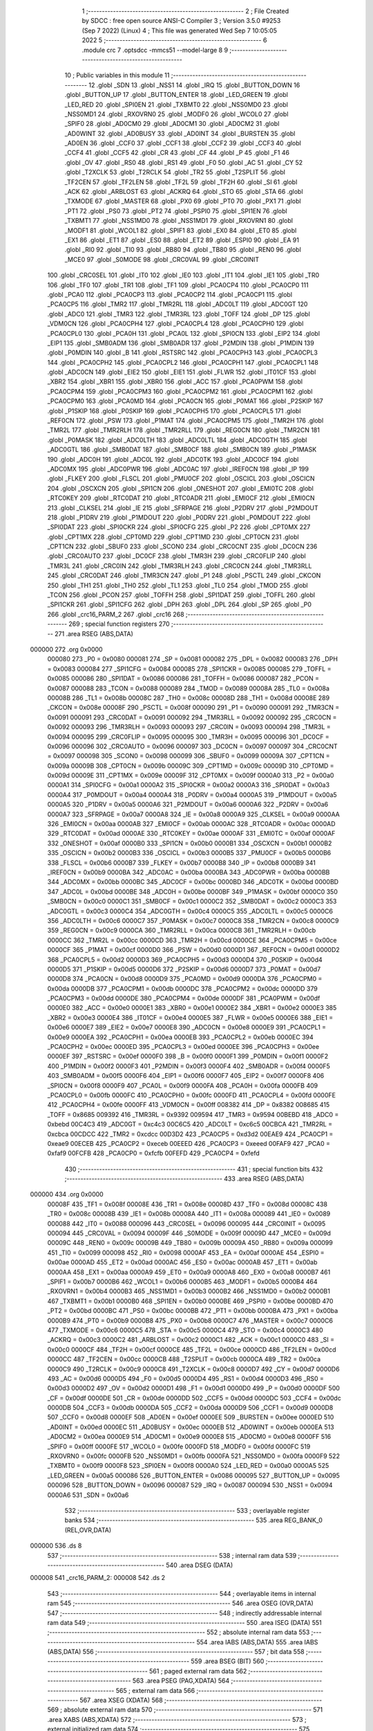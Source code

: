                                       1 ;--------------------------------------------------------
                                      2 ; File Created by SDCC : free open source ANSI-C Compiler
                                      3 ; Version 3.5.0 #9253 (Sep  7 2022) (Linux)
                                      4 ; This file was generated Wed Sep  7 10:05:05 2022
                                      5 ;--------------------------------------------------------
                                      6 	.module crc
                                      7 	.optsdcc -mmcs51 --model-large
                                      8 	
                                      9 ;--------------------------------------------------------
                                     10 ; Public variables in this module
                                     11 ;--------------------------------------------------------
                                     12 	.globl _SDN
                                     13 	.globl _NSS1
                                     14 	.globl _IRQ
                                     15 	.globl _BUTTON_DOWN
                                     16 	.globl _BUTTON_UP
                                     17 	.globl _BUTTON_ENTER
                                     18 	.globl _LED_GREEN
                                     19 	.globl _LED_RED
                                     20 	.globl _SPI0EN
                                     21 	.globl _TXBMT0
                                     22 	.globl _NSS0MD0
                                     23 	.globl _NSS0MD1
                                     24 	.globl _RXOVRN0
                                     25 	.globl _MODF0
                                     26 	.globl _WCOL0
                                     27 	.globl _SPIF0
                                     28 	.globl _AD0CM0
                                     29 	.globl _AD0CM1
                                     30 	.globl _AD0CM2
                                     31 	.globl _AD0WINT
                                     32 	.globl _AD0BUSY
                                     33 	.globl _AD0INT
                                     34 	.globl _BURSTEN
                                     35 	.globl _AD0EN
                                     36 	.globl _CCF0
                                     37 	.globl _CCF1
                                     38 	.globl _CCF2
                                     39 	.globl _CCF3
                                     40 	.globl _CCF4
                                     41 	.globl _CCF5
                                     42 	.globl _CR
                                     43 	.globl _CF
                                     44 	.globl _P
                                     45 	.globl _F1
                                     46 	.globl _OV
                                     47 	.globl _RS0
                                     48 	.globl _RS1
                                     49 	.globl _F0
                                     50 	.globl _AC
                                     51 	.globl _CY
                                     52 	.globl _T2XCLK
                                     53 	.globl _T2RCLK
                                     54 	.globl _TR2
                                     55 	.globl _T2SPLIT
                                     56 	.globl _TF2CEN
                                     57 	.globl _TF2LEN
                                     58 	.globl _TF2L
                                     59 	.globl _TF2H
                                     60 	.globl _SI
                                     61 	.globl _ACK
                                     62 	.globl _ARBLOST
                                     63 	.globl _ACKRQ
                                     64 	.globl _STO
                                     65 	.globl _STA
                                     66 	.globl _TXMODE
                                     67 	.globl _MASTER
                                     68 	.globl _PX0
                                     69 	.globl _PT0
                                     70 	.globl _PX1
                                     71 	.globl _PT1
                                     72 	.globl _PS0
                                     73 	.globl _PT2
                                     74 	.globl _PSPI0
                                     75 	.globl _SPI1EN
                                     76 	.globl _TXBMT1
                                     77 	.globl _NSS1MD0
                                     78 	.globl _NSS1MD1
                                     79 	.globl _RXOVRN1
                                     80 	.globl _MODF1
                                     81 	.globl _WCOL1
                                     82 	.globl _SPIF1
                                     83 	.globl _EX0
                                     84 	.globl _ET0
                                     85 	.globl _EX1
                                     86 	.globl _ET1
                                     87 	.globl _ES0
                                     88 	.globl _ET2
                                     89 	.globl _ESPI0
                                     90 	.globl _EA
                                     91 	.globl _RI0
                                     92 	.globl _TI0
                                     93 	.globl _RB80
                                     94 	.globl _TB80
                                     95 	.globl _REN0
                                     96 	.globl _MCE0
                                     97 	.globl _S0MODE
                                     98 	.globl _CRC0VAL
                                     99 	.globl _CRC0INIT
                                    100 	.globl _CRC0SEL
                                    101 	.globl _IT0
                                    102 	.globl _IE0
                                    103 	.globl _IT1
                                    104 	.globl _IE1
                                    105 	.globl _TR0
                                    106 	.globl _TF0
                                    107 	.globl _TR1
                                    108 	.globl _TF1
                                    109 	.globl _PCA0CP4
                                    110 	.globl _PCA0CP0
                                    111 	.globl _PCA0
                                    112 	.globl _PCA0CP3
                                    113 	.globl _PCA0CP2
                                    114 	.globl _PCA0CP1
                                    115 	.globl _PCA0CP5
                                    116 	.globl _TMR2
                                    117 	.globl _TMR2RL
                                    118 	.globl _ADC0LT
                                    119 	.globl _ADC0GT
                                    120 	.globl _ADC0
                                    121 	.globl _TMR3
                                    122 	.globl _TMR3RL
                                    123 	.globl _TOFF
                                    124 	.globl _DP
                                    125 	.globl _VDM0CN
                                    126 	.globl _PCA0CPH4
                                    127 	.globl _PCA0CPL4
                                    128 	.globl _PCA0CPH0
                                    129 	.globl _PCA0CPL0
                                    130 	.globl _PCA0H
                                    131 	.globl _PCA0L
                                    132 	.globl _SPI0CN
                                    133 	.globl _EIP2
                                    134 	.globl _EIP1
                                    135 	.globl _SMB0ADM
                                    136 	.globl _SMB0ADR
                                    137 	.globl _P2MDIN
                                    138 	.globl _P1MDIN
                                    139 	.globl _P0MDIN
                                    140 	.globl _B
                                    141 	.globl _RSTSRC
                                    142 	.globl _PCA0CPH3
                                    143 	.globl _PCA0CPL3
                                    144 	.globl _PCA0CPH2
                                    145 	.globl _PCA0CPL2
                                    146 	.globl _PCA0CPH1
                                    147 	.globl _PCA0CPL1
                                    148 	.globl _ADC0CN
                                    149 	.globl _EIE2
                                    150 	.globl _EIE1
                                    151 	.globl _FLWR
                                    152 	.globl _IT01CF
                                    153 	.globl _XBR2
                                    154 	.globl _XBR1
                                    155 	.globl _XBR0
                                    156 	.globl _ACC
                                    157 	.globl _PCA0PWM
                                    158 	.globl _PCA0CPM4
                                    159 	.globl _PCA0CPM3
                                    160 	.globl _PCA0CPM2
                                    161 	.globl _PCA0CPM1
                                    162 	.globl _PCA0CPM0
                                    163 	.globl _PCA0MD
                                    164 	.globl _PCA0CN
                                    165 	.globl _P0MAT
                                    166 	.globl _P2SKIP
                                    167 	.globl _P1SKIP
                                    168 	.globl _P0SKIP
                                    169 	.globl _PCA0CPH5
                                    170 	.globl _PCA0CPL5
                                    171 	.globl _REF0CN
                                    172 	.globl _PSW
                                    173 	.globl _P1MAT
                                    174 	.globl _PCA0CPM5
                                    175 	.globl _TMR2H
                                    176 	.globl _TMR2L
                                    177 	.globl _TMR2RLH
                                    178 	.globl _TMR2RLL
                                    179 	.globl _REG0CN
                                    180 	.globl _TMR2CN
                                    181 	.globl _P0MASK
                                    182 	.globl _ADC0LTH
                                    183 	.globl _ADC0LTL
                                    184 	.globl _ADC0GTH
                                    185 	.globl _ADC0GTL
                                    186 	.globl _SMB0DAT
                                    187 	.globl _SMB0CF
                                    188 	.globl _SMB0CN
                                    189 	.globl _P1MASK
                                    190 	.globl _ADC0H
                                    191 	.globl _ADC0L
                                    192 	.globl _ADC0TK
                                    193 	.globl _ADC0CF
                                    194 	.globl _ADC0MX
                                    195 	.globl _ADC0PWR
                                    196 	.globl _ADC0AC
                                    197 	.globl _IREF0CN
                                    198 	.globl _IP
                                    199 	.globl _FLKEY
                                    200 	.globl _FLSCL
                                    201 	.globl _PMU0CF
                                    202 	.globl _OSCICL
                                    203 	.globl _OSCICN
                                    204 	.globl _OSCXCN
                                    205 	.globl _SPI1CN
                                    206 	.globl _ONESHOT
                                    207 	.globl _EMI0TC
                                    208 	.globl _RTC0KEY
                                    209 	.globl _RTC0DAT
                                    210 	.globl _RTC0ADR
                                    211 	.globl _EMI0CF
                                    212 	.globl _EMI0CN
                                    213 	.globl _CLKSEL
                                    214 	.globl _IE
                                    215 	.globl _SFRPAGE
                                    216 	.globl _P2DRV
                                    217 	.globl _P2MDOUT
                                    218 	.globl _P1DRV
                                    219 	.globl _P1MDOUT
                                    220 	.globl _P0DRV
                                    221 	.globl _P0MDOUT
                                    222 	.globl _SPI0DAT
                                    223 	.globl _SPI0CKR
                                    224 	.globl _SPI0CFG
                                    225 	.globl _P2
                                    226 	.globl _CPT0MX
                                    227 	.globl _CPT1MX
                                    228 	.globl _CPT0MD
                                    229 	.globl _CPT1MD
                                    230 	.globl _CPT0CN
                                    231 	.globl _CPT1CN
                                    232 	.globl _SBUF0
                                    233 	.globl _SCON0
                                    234 	.globl _CRC0CNT
                                    235 	.globl _DC0CN
                                    236 	.globl _CRC0AUTO
                                    237 	.globl _DC0CF
                                    238 	.globl _TMR3H
                                    239 	.globl _CRC0FLIP
                                    240 	.globl _TMR3L
                                    241 	.globl _CRC0IN
                                    242 	.globl _TMR3RLH
                                    243 	.globl _CRC0CN
                                    244 	.globl _TMR3RLL
                                    245 	.globl _CRC0DAT
                                    246 	.globl _TMR3CN
                                    247 	.globl _P1
                                    248 	.globl _PSCTL
                                    249 	.globl _CKCON
                                    250 	.globl _TH1
                                    251 	.globl _TH0
                                    252 	.globl _TL1
                                    253 	.globl _TL0
                                    254 	.globl _TMOD
                                    255 	.globl _TCON
                                    256 	.globl _PCON
                                    257 	.globl _TOFFH
                                    258 	.globl _SPI1DAT
                                    259 	.globl _TOFFL
                                    260 	.globl _SPI1CKR
                                    261 	.globl _SPI1CFG
                                    262 	.globl _DPH
                                    263 	.globl _DPL
                                    264 	.globl _SP
                                    265 	.globl _P0
                                    266 	.globl _crc16_PARM_2
                                    267 	.globl _crc16
                                    268 ;--------------------------------------------------------
                                    269 ; special function registers
                                    270 ;--------------------------------------------------------
                                    271 	.area RSEG    (ABS,DATA)
      000000                        272 	.org 0x0000
                           000080   273 _P0	=	0x0080
                           000081   274 _SP	=	0x0081
                           000082   275 _DPL	=	0x0082
                           000083   276 _DPH	=	0x0083
                           000084   277 _SPI1CFG	=	0x0084
                           000085   278 _SPI1CKR	=	0x0085
                           000085   279 _TOFFL	=	0x0085
                           000086   280 _SPI1DAT	=	0x0086
                           000086   281 _TOFFH	=	0x0086
                           000087   282 _PCON	=	0x0087
                           000088   283 _TCON	=	0x0088
                           000089   284 _TMOD	=	0x0089
                           00008A   285 _TL0	=	0x008a
                           00008B   286 _TL1	=	0x008b
                           00008C   287 _TH0	=	0x008c
                           00008D   288 _TH1	=	0x008d
                           00008E   289 _CKCON	=	0x008e
                           00008F   290 _PSCTL	=	0x008f
                           000090   291 _P1	=	0x0090
                           000091   292 _TMR3CN	=	0x0091
                           000091   293 _CRC0DAT	=	0x0091
                           000092   294 _TMR3RLL	=	0x0092
                           000092   295 _CRC0CN	=	0x0092
                           000093   296 _TMR3RLH	=	0x0093
                           000093   297 _CRC0IN	=	0x0093
                           000094   298 _TMR3L	=	0x0094
                           000095   299 _CRC0FLIP	=	0x0095
                           000095   300 _TMR3H	=	0x0095
                           000096   301 _DC0CF	=	0x0096
                           000096   302 _CRC0AUTO	=	0x0096
                           000097   303 _DC0CN	=	0x0097
                           000097   304 _CRC0CNT	=	0x0097
                           000098   305 _SCON0	=	0x0098
                           000099   306 _SBUF0	=	0x0099
                           00009A   307 _CPT1CN	=	0x009a
                           00009B   308 _CPT0CN	=	0x009b
                           00009C   309 _CPT1MD	=	0x009c
                           00009D   310 _CPT0MD	=	0x009d
                           00009E   311 _CPT1MX	=	0x009e
                           00009F   312 _CPT0MX	=	0x009f
                           0000A0   313 _P2	=	0x00a0
                           0000A1   314 _SPI0CFG	=	0x00a1
                           0000A2   315 _SPI0CKR	=	0x00a2
                           0000A3   316 _SPI0DAT	=	0x00a3
                           0000A4   317 _P0MDOUT	=	0x00a4
                           0000A4   318 _P0DRV	=	0x00a4
                           0000A5   319 _P1MDOUT	=	0x00a5
                           0000A5   320 _P1DRV	=	0x00a5
                           0000A6   321 _P2MDOUT	=	0x00a6
                           0000A6   322 _P2DRV	=	0x00a6
                           0000A7   323 _SFRPAGE	=	0x00a7
                           0000A8   324 _IE	=	0x00a8
                           0000A9   325 _CLKSEL	=	0x00a9
                           0000AA   326 _EMI0CN	=	0x00aa
                           0000AB   327 _EMI0CF	=	0x00ab
                           0000AC   328 _RTC0ADR	=	0x00ac
                           0000AD   329 _RTC0DAT	=	0x00ad
                           0000AE   330 _RTC0KEY	=	0x00ae
                           0000AF   331 _EMI0TC	=	0x00af
                           0000AF   332 _ONESHOT	=	0x00af
                           0000B0   333 _SPI1CN	=	0x00b0
                           0000B1   334 _OSCXCN	=	0x00b1
                           0000B2   335 _OSCICN	=	0x00b2
                           0000B3   336 _OSCICL	=	0x00b3
                           0000B5   337 _PMU0CF	=	0x00b5
                           0000B6   338 _FLSCL	=	0x00b6
                           0000B7   339 _FLKEY	=	0x00b7
                           0000B8   340 _IP	=	0x00b8
                           0000B9   341 _IREF0CN	=	0x00b9
                           0000BA   342 _ADC0AC	=	0x00ba
                           0000BA   343 _ADC0PWR	=	0x00ba
                           0000BB   344 _ADC0MX	=	0x00bb
                           0000BC   345 _ADC0CF	=	0x00bc
                           0000BD   346 _ADC0TK	=	0x00bd
                           0000BD   347 _ADC0L	=	0x00bd
                           0000BE   348 _ADC0H	=	0x00be
                           0000BF   349 _P1MASK	=	0x00bf
                           0000C0   350 _SMB0CN	=	0x00c0
                           0000C1   351 _SMB0CF	=	0x00c1
                           0000C2   352 _SMB0DAT	=	0x00c2
                           0000C3   353 _ADC0GTL	=	0x00c3
                           0000C4   354 _ADC0GTH	=	0x00c4
                           0000C5   355 _ADC0LTL	=	0x00c5
                           0000C6   356 _ADC0LTH	=	0x00c6
                           0000C7   357 _P0MASK	=	0x00c7
                           0000C8   358 _TMR2CN	=	0x00c8
                           0000C9   359 _REG0CN	=	0x00c9
                           0000CA   360 _TMR2RLL	=	0x00ca
                           0000CB   361 _TMR2RLH	=	0x00cb
                           0000CC   362 _TMR2L	=	0x00cc
                           0000CD   363 _TMR2H	=	0x00cd
                           0000CE   364 _PCA0CPM5	=	0x00ce
                           0000CF   365 _P1MAT	=	0x00cf
                           0000D0   366 _PSW	=	0x00d0
                           0000D1   367 _REF0CN	=	0x00d1
                           0000D2   368 _PCA0CPL5	=	0x00d2
                           0000D3   369 _PCA0CPH5	=	0x00d3
                           0000D4   370 _P0SKIP	=	0x00d4
                           0000D5   371 _P1SKIP	=	0x00d5
                           0000D6   372 _P2SKIP	=	0x00d6
                           0000D7   373 _P0MAT	=	0x00d7
                           0000D8   374 _PCA0CN	=	0x00d8
                           0000D9   375 _PCA0MD	=	0x00d9
                           0000DA   376 _PCA0CPM0	=	0x00da
                           0000DB   377 _PCA0CPM1	=	0x00db
                           0000DC   378 _PCA0CPM2	=	0x00dc
                           0000DD   379 _PCA0CPM3	=	0x00dd
                           0000DE   380 _PCA0CPM4	=	0x00de
                           0000DF   381 _PCA0PWM	=	0x00df
                           0000E0   382 _ACC	=	0x00e0
                           0000E1   383 _XBR0	=	0x00e1
                           0000E2   384 _XBR1	=	0x00e2
                           0000E3   385 _XBR2	=	0x00e3
                           0000E4   386 _IT01CF	=	0x00e4
                           0000E5   387 _FLWR	=	0x00e5
                           0000E6   388 _EIE1	=	0x00e6
                           0000E7   389 _EIE2	=	0x00e7
                           0000E8   390 _ADC0CN	=	0x00e8
                           0000E9   391 _PCA0CPL1	=	0x00e9
                           0000EA   392 _PCA0CPH1	=	0x00ea
                           0000EB   393 _PCA0CPL2	=	0x00eb
                           0000EC   394 _PCA0CPH2	=	0x00ec
                           0000ED   395 _PCA0CPL3	=	0x00ed
                           0000EE   396 _PCA0CPH3	=	0x00ee
                           0000EF   397 _RSTSRC	=	0x00ef
                           0000F0   398 _B	=	0x00f0
                           0000F1   399 _P0MDIN	=	0x00f1
                           0000F2   400 _P1MDIN	=	0x00f2
                           0000F3   401 _P2MDIN	=	0x00f3
                           0000F4   402 _SMB0ADR	=	0x00f4
                           0000F5   403 _SMB0ADM	=	0x00f5
                           0000F6   404 _EIP1	=	0x00f6
                           0000F7   405 _EIP2	=	0x00f7
                           0000F8   406 _SPI0CN	=	0x00f8
                           0000F9   407 _PCA0L	=	0x00f9
                           0000FA   408 _PCA0H	=	0x00fa
                           0000FB   409 _PCA0CPL0	=	0x00fb
                           0000FC   410 _PCA0CPH0	=	0x00fc
                           0000FD   411 _PCA0CPL4	=	0x00fd
                           0000FE   412 _PCA0CPH4	=	0x00fe
                           0000FF   413 _VDM0CN	=	0x00ff
                           008382   414 _DP	=	0x8382
                           008685   415 _TOFF	=	0x8685
                           009392   416 _TMR3RL	=	0x9392
                           009594   417 _TMR3	=	0x9594
                           00BEBD   418 _ADC0	=	0xbebd
                           00C4C3   419 _ADC0GT	=	0xc4c3
                           00C6C5   420 _ADC0LT	=	0xc6c5
                           00CBCA   421 _TMR2RL	=	0xcbca
                           00CDCC   422 _TMR2	=	0xcdcc
                           00D3D2   423 _PCA0CP5	=	0xd3d2
                           00EAE9   424 _PCA0CP1	=	0xeae9
                           00ECEB   425 _PCA0CP2	=	0xeceb
                           00EEED   426 _PCA0CP3	=	0xeeed
                           00FAF9   427 _PCA0	=	0xfaf9
                           00FCFB   428 _PCA0CP0	=	0xfcfb
                           00FEFD   429 _PCA0CP4	=	0xfefd
                                    430 ;--------------------------------------------------------
                                    431 ; special function bits
                                    432 ;--------------------------------------------------------
                                    433 	.area RSEG    (ABS,DATA)
      000000                        434 	.org 0x0000
                           00008F   435 _TF1	=	0x008f
                           00008E   436 _TR1	=	0x008e
                           00008D   437 _TF0	=	0x008d
                           00008C   438 _TR0	=	0x008c
                           00008B   439 _IE1	=	0x008b
                           00008A   440 _IT1	=	0x008a
                           000089   441 _IE0	=	0x0089
                           000088   442 _IT0	=	0x0088
                           000096   443 _CRC0SEL	=	0x0096
                           000095   444 _CRC0INIT	=	0x0095
                           000094   445 _CRC0VAL	=	0x0094
                           00009F   446 _S0MODE	=	0x009f
                           00009D   447 _MCE0	=	0x009d
                           00009C   448 _REN0	=	0x009c
                           00009B   449 _TB80	=	0x009b
                           00009A   450 _RB80	=	0x009a
                           000099   451 _TI0	=	0x0099
                           000098   452 _RI0	=	0x0098
                           0000AF   453 _EA	=	0x00af
                           0000AE   454 _ESPI0	=	0x00ae
                           0000AD   455 _ET2	=	0x00ad
                           0000AC   456 _ES0	=	0x00ac
                           0000AB   457 _ET1	=	0x00ab
                           0000AA   458 _EX1	=	0x00aa
                           0000A9   459 _ET0	=	0x00a9
                           0000A8   460 _EX0	=	0x00a8
                           0000B7   461 _SPIF1	=	0x00b7
                           0000B6   462 _WCOL1	=	0x00b6
                           0000B5   463 _MODF1	=	0x00b5
                           0000B4   464 _RXOVRN1	=	0x00b4
                           0000B3   465 _NSS1MD1	=	0x00b3
                           0000B2   466 _NSS1MD0	=	0x00b2
                           0000B1   467 _TXBMT1	=	0x00b1
                           0000B0   468 _SPI1EN	=	0x00b0
                           0000BE   469 _PSPI0	=	0x00be
                           0000BD   470 _PT2	=	0x00bd
                           0000BC   471 _PS0	=	0x00bc
                           0000BB   472 _PT1	=	0x00bb
                           0000BA   473 _PX1	=	0x00ba
                           0000B9   474 _PT0	=	0x00b9
                           0000B8   475 _PX0	=	0x00b8
                           0000C7   476 _MASTER	=	0x00c7
                           0000C6   477 _TXMODE	=	0x00c6
                           0000C5   478 _STA	=	0x00c5
                           0000C4   479 _STO	=	0x00c4
                           0000C3   480 _ACKRQ	=	0x00c3
                           0000C2   481 _ARBLOST	=	0x00c2
                           0000C1   482 _ACK	=	0x00c1
                           0000C0   483 _SI	=	0x00c0
                           0000CF   484 _TF2H	=	0x00cf
                           0000CE   485 _TF2L	=	0x00ce
                           0000CD   486 _TF2LEN	=	0x00cd
                           0000CC   487 _TF2CEN	=	0x00cc
                           0000CB   488 _T2SPLIT	=	0x00cb
                           0000CA   489 _TR2	=	0x00ca
                           0000C9   490 _T2RCLK	=	0x00c9
                           0000C8   491 _T2XCLK	=	0x00c8
                           0000D7   492 _CY	=	0x00d7
                           0000D6   493 _AC	=	0x00d6
                           0000D5   494 _F0	=	0x00d5
                           0000D4   495 _RS1	=	0x00d4
                           0000D3   496 _RS0	=	0x00d3
                           0000D2   497 _OV	=	0x00d2
                           0000D1   498 _F1	=	0x00d1
                           0000D0   499 _P	=	0x00d0
                           0000DF   500 _CF	=	0x00df
                           0000DE   501 _CR	=	0x00de
                           0000DD   502 _CCF5	=	0x00dd
                           0000DC   503 _CCF4	=	0x00dc
                           0000DB   504 _CCF3	=	0x00db
                           0000DA   505 _CCF2	=	0x00da
                           0000D9   506 _CCF1	=	0x00d9
                           0000D8   507 _CCF0	=	0x00d8
                           0000EF   508 _AD0EN	=	0x00ef
                           0000EE   509 _BURSTEN	=	0x00ee
                           0000ED   510 _AD0INT	=	0x00ed
                           0000EC   511 _AD0BUSY	=	0x00ec
                           0000EB   512 _AD0WINT	=	0x00eb
                           0000EA   513 _AD0CM2	=	0x00ea
                           0000E9   514 _AD0CM1	=	0x00e9
                           0000E8   515 _AD0CM0	=	0x00e8
                           0000FF   516 _SPIF0	=	0x00ff
                           0000FE   517 _WCOL0	=	0x00fe
                           0000FD   518 _MODF0	=	0x00fd
                           0000FC   519 _RXOVRN0	=	0x00fc
                           0000FB   520 _NSS0MD1	=	0x00fb
                           0000FA   521 _NSS0MD0	=	0x00fa
                           0000F9   522 _TXBMT0	=	0x00f9
                           0000F8   523 _SPI0EN	=	0x00f8
                           0000A0   524 _LED_RED	=	0x00a0
                           0000A5   525 _LED_GREEN	=	0x00a5
                           000086   526 _BUTTON_ENTER	=	0x0086
                           000095   527 _BUTTON_UP	=	0x0095
                           000096   528 _BUTTON_DOWN	=	0x0096
                           000087   529 _IRQ	=	0x0087
                           000094   530 _NSS1	=	0x0094
                           0000A6   531 _SDN	=	0x00a6
                                    532 ;--------------------------------------------------------
                                    533 ; overlayable register banks
                                    534 ;--------------------------------------------------------
                                    535 	.area REG_BANK_0	(REL,OVR,DATA)
      000000                        536 	.ds 8
                                    537 ;--------------------------------------------------------
                                    538 ; internal ram data
                                    539 ;--------------------------------------------------------
                                    540 	.area DSEG    (DATA)
      000008                        541 _crc16_PARM_2:
      000008                        542 	.ds 2
                                    543 ;--------------------------------------------------------
                                    544 ; overlayable items in internal ram 
                                    545 ;--------------------------------------------------------
                                    546 	.area	OSEG    (OVR,DATA)
                                    547 ;--------------------------------------------------------
                                    548 ; indirectly addressable internal ram data
                                    549 ;--------------------------------------------------------
                                    550 	.area ISEG    (DATA)
                                    551 ;--------------------------------------------------------
                                    552 ; absolute internal ram data
                                    553 ;--------------------------------------------------------
                                    554 	.area IABS    (ABS,DATA)
                                    555 	.area IABS    (ABS,DATA)
                                    556 ;--------------------------------------------------------
                                    557 ; bit data
                                    558 ;--------------------------------------------------------
                                    559 	.area BSEG    (BIT)
                                    560 ;--------------------------------------------------------
                                    561 ; paged external ram data
                                    562 ;--------------------------------------------------------
                                    563 	.area PSEG    (PAG,XDATA)
                                    564 ;--------------------------------------------------------
                                    565 ; external ram data
                                    566 ;--------------------------------------------------------
                                    567 	.area XSEG    (XDATA)
                                    568 ;--------------------------------------------------------
                                    569 ; absolute external ram data
                                    570 ;--------------------------------------------------------
                                    571 	.area XABS    (ABS,XDATA)
                                    572 ;--------------------------------------------------------
                                    573 ; external initialized ram data
                                    574 ;--------------------------------------------------------
                                    575 	.area XISEG   (XDATA)
                                    576 	.area HOME    (CODE)
                                    577 	.area GSINIT0 (CODE)
                                    578 	.area GSINIT1 (CODE)
                                    579 	.area GSINIT2 (CODE)
                                    580 	.area GSINIT3 (CODE)
                                    581 	.area GSINIT4 (CODE)
                                    582 	.area GSINIT5 (CODE)
                                    583 	.area GSINIT  (CODE)
                                    584 	.area GSFINAL (CODE)
                                    585 	.area CSEG    (CODE)
                                    586 ;--------------------------------------------------------
                                    587 ; global & static initialisations
                                    588 ;--------------------------------------------------------
                                    589 	.area HOME    (CODE)
                                    590 	.area GSINIT  (CODE)
                                    591 	.area GSFINAL (CODE)
                                    592 	.area GSINIT  (CODE)
                                    593 ;--------------------------------------------------------
                                    594 ; Home
                                    595 ;--------------------------------------------------------
                                    596 	.area HOME    (CODE)
                                    597 	.area HOME    (CODE)
                                    598 ;--------------------------------------------------------
                                    599 ; code
                                    600 ;--------------------------------------------------------
                                    601 	.area CSEG    (CODE)
                                    602 ;------------------------------------------------------------
                                    603 ;Allocation info for local variables in function 'crc16'
                                    604 ;------------------------------------------------------------
                                    605 ;buf                       Allocated with name '_crc16_PARM_2'
                                    606 ;n                         Allocated to registers 
                                    607 ;k                         Allocated to registers r1 
                                    608 ;high                      Allocated to registers r5 
                                    609 ;low                       Allocated to registers r6 
                                    610 ;b                         Allocated to registers r2 
                                    611 ;------------------------------------------------------------
                                    612 ;	radio/crc.c:85: crc16(__data uint8_t n, __xdata uint8_t * __data buf)
                                    613 ;	-----------------------------------------
                                    614 ;	 function crc16
                                    615 ;	-----------------------------------------
      0004ED                        616 _crc16:
                           000007   617 	ar7 = 0x07
                           000006   618 	ar6 = 0x06
                           000005   619 	ar5 = 0x05
                           000004   620 	ar4 = 0x04
                           000003   621 	ar3 = 0x03
                           000002   622 	ar2 = 0x02
                           000001   623 	ar1 = 0x01
                           000000   624 	ar0 = 0x00
      0004ED AF 82            [24]  625 	mov	r7,dpl
                                    626 ;	radio/crc.c:90: high = low = 0;
      0004EF 7E 00            [12]  627 	mov	r6,#0x00
      0004F1 7D 00            [12]  628 	mov	r5,#0x00
                                    629 ;	radio/crc.c:92: while (n--) {
      0004F3 AB 08            [24]  630 	mov	r3,_crc16_PARM_2
      0004F5 AC 09            [24]  631 	mov	r4,(_crc16_PARM_2 + 1)
      0004F7                        632 00104$:
      0004F7 8F 02            [24]  633 	mov	ar2,r7
      0004F9 1F               [12]  634 	dec	r7
      0004FA EA               [12]  635 	mov	a,r2
      0004FB 60 3B            [24]  636 	jz	00106$
                                    637 ;	radio/crc.c:93: register uint8_t b = *buf++;
      0004FD 8B 82            [24]  638 	mov	dpl,r3
      0004FF 8C 83            [24]  639 	mov	dph,r4
      000501 E0               [24]  640 	movx	a,@dptr
      000502 FA               [12]  641 	mov	r2,a
      000503 A3               [24]  642 	inc	dptr
      000504 AB 82            [24]  643 	mov	r3,dpl
      000506 AC 83            [24]  644 	mov	r4,dph
                                    645 ;	radio/crc.c:94: k = high << 1;
      000508 ED               [12]  646 	mov	a,r5
      000509 2D               [12]  647 	add	a,r5
      00050A F9               [12]  648 	mov	r1,a
                                    649 ;	radio/crc.c:95: if (high & 0x80) {
      00050B ED               [12]  650 	mov	a,r5
      00050C 30 E7 14         [24]  651 	jnb	acc.7,00102$
                                    652 ;	radio/crc.c:96: high = low ^ crc_tab2[k++];
      00050F 89 00            [24]  653 	mov	ar0,r1
      000511 09               [12]  654 	inc	r1
      000512 E8               [12]  655 	mov	a,r0
      000513 90 64 DF         [24]  656 	mov	dptr,#_crc_tab2
      000516 93               [24]  657 	movc	a,@a+dptr
      000517 6E               [12]  658 	xrl	a,r6
      000518 FD               [12]  659 	mov	r5,a
                                    660 ;	radio/crc.c:97: low = b ^ crc_tab2[k];
      000519 E9               [12]  661 	mov	a,r1
      00051A 90 64 DF         [24]  662 	mov	dptr,#_crc_tab2
      00051D 93               [24]  663 	movc	a,@a+dptr
      00051E F8               [12]  664 	mov	r0,a
      00051F 6A               [12]  665 	xrl	a,r2
      000520 FE               [12]  666 	mov	r6,a
      000521 80 D4            [24]  667 	sjmp	00104$
      000523                        668 00102$:
                                    669 ;	radio/crc.c:99: high = low ^ crc_tab1[k++];
      000523 89 00            [24]  670 	mov	ar0,r1
      000525 09               [12]  671 	inc	r1
      000526 E8               [12]  672 	mov	a,r0
      000527 90 63 DF         [24]  673 	mov	dptr,#_crc_tab1
      00052A 93               [24]  674 	movc	a,@a+dptr
      00052B F8               [12]  675 	mov	r0,a
      00052C 6E               [12]  676 	xrl	a,r6
      00052D FD               [12]  677 	mov	r5,a
                                    678 ;	radio/crc.c:100: low = b ^ crc_tab1[k];
      00052E E9               [12]  679 	mov	a,r1
      00052F 90 63 DF         [24]  680 	mov	dptr,#_crc_tab1
      000532 93               [24]  681 	movc	a,@a+dptr
      000533 F9               [12]  682 	mov	r1,a
      000534 6A               [12]  683 	xrl	a,r2
      000535 FE               [12]  684 	mov	r6,a
      000536 80 BF            [24]  685 	sjmp	00104$
      000538                        686 00106$:
                                    687 ;	radio/crc.c:103: return (((uint16_t)high)<<8) | low;
      000538 8D 07            [24]  688 	mov	ar7,r5
      00053A E4               [12]  689 	clr	a
      00053B FD               [12]  690 	mov	r5,a
      00053C FC               [12]  691 	mov	r4,a
      00053D EE               [12]  692 	mov	a,r6
      00053E 42 05            [12]  693 	orl	ar5,a
      000540 EC               [12]  694 	mov	a,r4
      000541 42 07            [12]  695 	orl	ar7,a
      000543 8D 82            [24]  696 	mov	dpl,r5
      000545 8F 83            [24]  697 	mov	dph,r7
      000547 22               [24]  698 	ret
                                    699 	.area CSEG    (CODE)
                                    700 	.area CONST   (CODE)
      0063DF                        701 _crc_tab1:
      0063DF 00                     702 	.db #0x00	; 0
      0063E0 00                     703 	.db #0x00	; 0
      0063E1 10                     704 	.db #0x10	; 16
      0063E2 21                     705 	.db #0x21	; 33
      0063E3 20                     706 	.db #0x20	; 32
      0063E4 42                     707 	.db #0x42	; 66	'B'
      0063E5 30                     708 	.db #0x30	; 48	'0'
      0063E6 63                     709 	.db #0x63	; 99	'c'
      0063E7 40                     710 	.db #0x40	; 64
      0063E8 84                     711 	.db #0x84	; 132
      0063E9 50                     712 	.db #0x50	; 80	'P'
      0063EA A5                     713 	.db #0xA5	; 165
      0063EB 60                     714 	.db #0x60	; 96
      0063EC C6                     715 	.db #0xC6	; 198
      0063ED 70                     716 	.db #0x70	; 112	'p'
      0063EE E7                     717 	.db #0xE7	; 231
      0063EF 81                     718 	.db #0x81	; 129
      0063F0 08                     719 	.db #0x08	; 8
      0063F1 91                     720 	.db #0x91	; 145
      0063F2 29                     721 	.db #0x29	; 41
      0063F3 A1                     722 	.db #0xA1	; 161
      0063F4 4A                     723 	.db #0x4A	; 74	'J'
      0063F5 B1                     724 	.db #0xB1	; 177
      0063F6 6B                     725 	.db #0x6B	; 107	'k'
      0063F7 C1                     726 	.db #0xC1	; 193
      0063F8 8C                     727 	.db #0x8C	; 140
      0063F9 D1                     728 	.db #0xD1	; 209
      0063FA AD                     729 	.db #0xAD	; 173
      0063FB E1                     730 	.db #0xE1	; 225
      0063FC CE                     731 	.db #0xCE	; 206
      0063FD F1                     732 	.db #0xF1	; 241
      0063FE EF                     733 	.db #0xEF	; 239
      0063FF 12                     734 	.db #0x12	; 18
      006400 31                     735 	.db #0x31	; 49	'1'
      006401 02                     736 	.db #0x02	; 2
      006402 10                     737 	.db #0x10	; 16
      006403 32                     738 	.db #0x32	; 50	'2'
      006404 73                     739 	.db #0x73	; 115	's'
      006405 22                     740 	.db #0x22	; 34
      006406 52                     741 	.db #0x52	; 82	'R'
      006407 52                     742 	.db #0x52	; 82	'R'
      006408 B5                     743 	.db #0xB5	; 181
      006409 42                     744 	.db #0x42	; 66	'B'
      00640A 94                     745 	.db #0x94	; 148
      00640B 72                     746 	.db #0x72	; 114	'r'
      00640C F7                     747 	.db #0xF7	; 247
      00640D 62                     748 	.db #0x62	; 98	'b'
      00640E D6                     749 	.db #0xD6	; 214
      00640F 93                     750 	.db #0x93	; 147
      006410 39                     751 	.db #0x39	; 57	'9'
      006411 83                     752 	.db #0x83	; 131
      006412 18                     753 	.db #0x18	; 24
      006413 B3                     754 	.db #0xB3	; 179
      006414 7B                     755 	.db #0x7B	; 123
      006415 A3                     756 	.db #0xA3	; 163
      006416 5A                     757 	.db #0x5A	; 90	'Z'
      006417 D3                     758 	.db #0xD3	; 211
      006418 BD                     759 	.db #0xBD	; 189
      006419 C3                     760 	.db #0xC3	; 195
      00641A 9C                     761 	.db #0x9C	; 156
      00641B F3                     762 	.db #0xF3	; 243
      00641C FF                     763 	.db #0xFF	; 255
      00641D E3                     764 	.db #0xE3	; 227
      00641E DE                     765 	.db #0xDE	; 222
      00641F 24                     766 	.db #0x24	; 36
      006420 62                     767 	.db #0x62	; 98	'b'
      006421 34                     768 	.db #0x34	; 52	'4'
      006422 43                     769 	.db #0x43	; 67	'C'
      006423 04                     770 	.db #0x04	; 4
      006424 20                     771 	.db #0x20	; 32
      006425 14                     772 	.db #0x14	; 20
      006426 01                     773 	.db #0x01	; 1
      006427 64                     774 	.db #0x64	; 100	'd'
      006428 E6                     775 	.db #0xE6	; 230
      006429 74                     776 	.db #0x74	; 116	't'
      00642A C7                     777 	.db #0xC7	; 199
      00642B 44                     778 	.db #0x44	; 68	'D'
      00642C A4                     779 	.db #0xA4	; 164
      00642D 54                     780 	.db #0x54	; 84	'T'
      00642E 85                     781 	.db #0x85	; 133
      00642F A5                     782 	.db #0xA5	; 165
      006430 6A                     783 	.db #0x6A	; 106	'j'
      006431 B5                     784 	.db #0xB5	; 181
      006432 4B                     785 	.db #0x4B	; 75	'K'
      006433 85                     786 	.db #0x85	; 133
      006434 28                     787 	.db #0x28	; 40
      006435 95                     788 	.db #0x95	; 149
      006436 09                     789 	.db #0x09	; 9
      006437 E5                     790 	.db #0xE5	; 229
      006438 EE                     791 	.db #0xEE	; 238
      006439 F5                     792 	.db #0xF5	; 245
      00643A CF                     793 	.db #0xCF	; 207
      00643B C5                     794 	.db #0xC5	; 197
      00643C AC                     795 	.db #0xAC	; 172
      00643D D5                     796 	.db #0xD5	; 213
      00643E 8D                     797 	.db #0x8D	; 141
      00643F 36                     798 	.db #0x36	; 54	'6'
      006440 53                     799 	.db #0x53	; 83	'S'
      006441 26                     800 	.db #0x26	; 38
      006442 72                     801 	.db #0x72	; 114	'r'
      006443 16                     802 	.db #0x16	; 22
      006444 11                     803 	.db #0x11	; 17
      006445 06                     804 	.db #0x06	; 6
      006446 30                     805 	.db #0x30	; 48	'0'
      006447 76                     806 	.db #0x76	; 118	'v'
      006448 D7                     807 	.db #0xD7	; 215
      006449 66                     808 	.db #0x66	; 102	'f'
      00644A F6                     809 	.db #0xF6	; 246
      00644B 56                     810 	.db #0x56	; 86	'V'
      00644C 95                     811 	.db #0x95	; 149
      00644D 46                     812 	.db #0x46	; 70	'F'
      00644E B4                     813 	.db #0xB4	; 180
      00644F B7                     814 	.db #0xB7	; 183
      006450 5B                     815 	.db #0x5B	; 91
      006451 A7                     816 	.db #0xA7	; 167
      006452 7A                     817 	.db #0x7A	; 122	'z'
      006453 97                     818 	.db #0x97	; 151
      006454 19                     819 	.db #0x19	; 25
      006455 87                     820 	.db #0x87	; 135
      006456 38                     821 	.db #0x38	; 56	'8'
      006457 F7                     822 	.db #0xF7	; 247
      006458 DF                     823 	.db #0xDF	; 223
      006459 E7                     824 	.db #0xE7	; 231
      00645A FE                     825 	.db #0xFE	; 254
      00645B D7                     826 	.db #0xD7	; 215
      00645C 9D                     827 	.db #0x9D	; 157
      00645D C7                     828 	.db #0xC7	; 199
      00645E BC                     829 	.db #0xBC	; 188
      00645F 48                     830 	.db #0x48	; 72	'H'
      006460 C4                     831 	.db #0xC4	; 196
      006461 58                     832 	.db #0x58	; 88	'X'
      006462 E5                     833 	.db #0xE5	; 229
      006463 68                     834 	.db #0x68	; 104	'h'
      006464 86                     835 	.db #0x86	; 134
      006465 78                     836 	.db #0x78	; 120	'x'
      006466 A7                     837 	.db #0xA7	; 167
      006467 08                     838 	.db #0x08	; 8
      006468 40                     839 	.db #0x40	; 64
      006469 18                     840 	.db #0x18	; 24
      00646A 61                     841 	.db #0x61	; 97	'a'
      00646B 28                     842 	.db #0x28	; 40
      00646C 02                     843 	.db #0x02	; 2
      00646D 38                     844 	.db #0x38	; 56	'8'
      00646E 23                     845 	.db #0x23	; 35
      00646F C9                     846 	.db #0xC9	; 201
      006470 CC                     847 	.db #0xCC	; 204
      006471 D9                     848 	.db #0xD9	; 217
      006472 ED                     849 	.db #0xED	; 237
      006473 E9                     850 	.db #0xE9	; 233
      006474 8E                     851 	.db #0x8E	; 142
      006475 F9                     852 	.db #0xF9	; 249
      006476 AF                     853 	.db #0xAF	; 175
      006477 89                     854 	.db #0x89	; 137
      006478 48                     855 	.db #0x48	; 72	'H'
      006479 99                     856 	.db #0x99	; 153
      00647A 69                     857 	.db #0x69	; 105	'i'
      00647B A9                     858 	.db #0xA9	; 169
      00647C 0A                     859 	.db #0x0A	; 10
      00647D B9                     860 	.db #0xB9	; 185
      00647E 2B                     861 	.db #0x2B	; 43
      00647F 5A                     862 	.db #0x5A	; 90	'Z'
      006480 F5                     863 	.db #0xF5	; 245
      006481 4A                     864 	.db #0x4A	; 74	'J'
      006482 D4                     865 	.db #0xD4	; 212
      006483 7A                     866 	.db #0x7A	; 122	'z'
      006484 B7                     867 	.db #0xB7	; 183
      006485 6A                     868 	.db #0x6A	; 106	'j'
      006486 96                     869 	.db #0x96	; 150
      006487 1A                     870 	.db #0x1A	; 26
      006488 71                     871 	.db #0x71	; 113	'q'
      006489 0A                     872 	.db #0x0A	; 10
      00648A 50                     873 	.db #0x50	; 80	'P'
      00648B 3A                     874 	.db #0x3A	; 58
      00648C 33                     875 	.db #0x33	; 51	'3'
      00648D 2A                     876 	.db #0x2A	; 42
      00648E 12                     877 	.db #0x12	; 18
      00648F DB                     878 	.db #0xDB	; 219
      006490 FD                     879 	.db #0xFD	; 253
      006491 CB                     880 	.db #0xCB	; 203
      006492 DC                     881 	.db #0xDC	; 220
      006493 FB                     882 	.db #0xFB	; 251
      006494 BF                     883 	.db #0xBF	; 191
      006495 EB                     884 	.db #0xEB	; 235
      006496 9E                     885 	.db #0x9E	; 158
      006497 9B                     886 	.db #0x9B	; 155
      006498 79                     887 	.db #0x79	; 121	'y'
      006499 8B                     888 	.db #0x8B	; 139
      00649A 58                     889 	.db #0x58	; 88	'X'
      00649B BB                     890 	.db #0xBB	; 187
      00649C 3B                     891 	.db #0x3B	; 59
      00649D AB                     892 	.db #0xAB	; 171
      00649E 1A                     893 	.db #0x1A	; 26
      00649F 6C                     894 	.db #0x6C	; 108	'l'
      0064A0 A6                     895 	.db #0xA6	; 166
      0064A1 7C                     896 	.db #0x7C	; 124
      0064A2 87                     897 	.db #0x87	; 135
      0064A3 4C                     898 	.db #0x4C	; 76	'L'
      0064A4 E4                     899 	.db #0xE4	; 228
      0064A5 5C                     900 	.db #0x5C	; 92
      0064A6 C5                     901 	.db #0xC5	; 197
      0064A7 2C                     902 	.db #0x2C	; 44
      0064A8 22                     903 	.db #0x22	; 34
      0064A9 3C                     904 	.db #0x3C	; 60
      0064AA 03                     905 	.db #0x03	; 3
      0064AB 0C                     906 	.db #0x0C	; 12
      0064AC 60                     907 	.db #0x60	; 96
      0064AD 1C                     908 	.db #0x1C	; 28
      0064AE 41                     909 	.db #0x41	; 65	'A'
      0064AF ED                     910 	.db #0xED	; 237
      0064B0 AE                     911 	.db #0xAE	; 174
      0064B1 FD                     912 	.db #0xFD	; 253
      0064B2 8F                     913 	.db #0x8F	; 143
      0064B3 CD                     914 	.db #0xCD	; 205
      0064B4 EC                     915 	.db #0xEC	; 236
      0064B5 DD                     916 	.db #0xDD	; 221
      0064B6 CD                     917 	.db #0xCD	; 205
      0064B7 AD                     918 	.db #0xAD	; 173
      0064B8 2A                     919 	.db #0x2A	; 42
      0064B9 BD                     920 	.db #0xBD	; 189
      0064BA 0B                     921 	.db #0x0B	; 11
      0064BB 8D                     922 	.db #0x8D	; 141
      0064BC 68                     923 	.db #0x68	; 104	'h'
      0064BD 9D                     924 	.db #0x9D	; 157
      0064BE 49                     925 	.db #0x49	; 73	'I'
      0064BF 7E                     926 	.db #0x7E	; 126
      0064C0 97                     927 	.db #0x97	; 151
      0064C1 6E                     928 	.db #0x6E	; 110	'n'
      0064C2 B6                     929 	.db #0xB6	; 182
      0064C3 5E                     930 	.db #0x5E	; 94
      0064C4 D5                     931 	.db #0xD5	; 213
      0064C5 4E                     932 	.db #0x4E	; 78	'N'
      0064C6 F4                     933 	.db #0xF4	; 244
      0064C7 3E                     934 	.db #0x3E	; 62
      0064C8 13                     935 	.db #0x13	; 19
      0064C9 2E                     936 	.db #0x2E	; 46
      0064CA 32                     937 	.db #0x32	; 50	'2'
      0064CB 1E                     938 	.db #0x1E	; 30
      0064CC 51                     939 	.db #0x51	; 81	'Q'
      0064CD 0E                     940 	.db #0x0E	; 14
      0064CE 70                     941 	.db #0x70	; 112	'p'
      0064CF FF                     942 	.db #0xFF	; 255
      0064D0 9F                     943 	.db #0x9F	; 159
      0064D1 EF                     944 	.db #0xEF	; 239
      0064D2 BE                     945 	.db #0xBE	; 190
      0064D3 DF                     946 	.db #0xDF	; 223
      0064D4 DD                     947 	.db #0xDD	; 221
      0064D5 CF                     948 	.db #0xCF	; 207
      0064D6 FC                     949 	.db #0xFC	; 252
      0064D7 BF                     950 	.db #0xBF	; 191
      0064D8 1B                     951 	.db #0x1B	; 27
      0064D9 AF                     952 	.db #0xAF	; 175
      0064DA 3A                     953 	.db #0x3A	; 58
      0064DB 9F                     954 	.db #0x9F	; 159
      0064DC 59                     955 	.db #0x59	; 89	'Y'
      0064DD 8F                     956 	.db #0x8F	; 143
      0064DE 78                     957 	.db #0x78	; 120	'x'
      0064DF                        958 _crc_tab2:
      0064DF 91                     959 	.db #0x91	; 145
      0064E0 88                     960 	.db #0x88	; 136
      0064E1 81                     961 	.db #0x81	; 129
      0064E2 A9                     962 	.db #0xA9	; 169
      0064E3 B1                     963 	.db #0xB1	; 177
      0064E4 CA                     964 	.db #0xCA	; 202
      0064E5 A1                     965 	.db #0xA1	; 161
      0064E6 EB                     966 	.db #0xEB	; 235
      0064E7 D1                     967 	.db #0xD1	; 209
      0064E8 0C                     968 	.db #0x0C	; 12
      0064E9 C1                     969 	.db #0xC1	; 193
      0064EA 2D                     970 	.db #0x2D	; 45
      0064EB F1                     971 	.db #0xF1	; 241
      0064EC 4E                     972 	.db #0x4E	; 78	'N'
      0064ED E1                     973 	.db #0xE1	; 225
      0064EE 6F                     974 	.db #0x6F	; 111	'o'
      0064EF 10                     975 	.db #0x10	; 16
      0064F0 80                     976 	.db #0x80	; 128
      0064F1 00                     977 	.db #0x00	; 0
      0064F2 A1                     978 	.db #0xA1	; 161
      0064F3 30                     979 	.db #0x30	; 48	'0'
      0064F4 C2                     980 	.db #0xC2	; 194
      0064F5 20                     981 	.db #0x20	; 32
      0064F6 E3                     982 	.db #0xE3	; 227
      0064F7 50                     983 	.db #0x50	; 80	'P'
      0064F8 04                     984 	.db #0x04	; 4
      0064F9 40                     985 	.db #0x40	; 64
      0064FA 25                     986 	.db #0x25	; 37
      0064FB 70                     987 	.db #0x70	; 112	'p'
      0064FC 46                     988 	.db #0x46	; 70	'F'
      0064FD 60                     989 	.db #0x60	; 96
      0064FE 67                     990 	.db #0x67	; 103	'g'
      0064FF 83                     991 	.db #0x83	; 131
      006500 B9                     992 	.db #0xB9	; 185
      006501 93                     993 	.db #0x93	; 147
      006502 98                     994 	.db #0x98	; 152
      006503 A3                     995 	.db #0xA3	; 163
      006504 FB                     996 	.db #0xFB	; 251
      006505 B3                     997 	.db #0xB3	; 179
      006506 DA                     998 	.db #0xDA	; 218
      006507 C3                     999 	.db #0xC3	; 195
      006508 3D                    1000 	.db #0x3D	; 61
      006509 D3                    1001 	.db #0xD3	; 211
      00650A 1C                    1002 	.db #0x1C	; 28
      00650B E3                    1003 	.db #0xE3	; 227
      00650C 7F                    1004 	.db #0x7F	; 127
      00650D F3                    1005 	.db #0xF3	; 243
      00650E 5E                    1006 	.db #0x5E	; 94
      00650F 02                    1007 	.db #0x02	; 2
      006510 B1                    1008 	.db #0xB1	; 177
      006511 12                    1009 	.db #0x12	; 18
      006512 90                    1010 	.db #0x90	; 144
      006513 22                    1011 	.db #0x22	; 34
      006514 F3                    1012 	.db #0xF3	; 243
      006515 32                    1013 	.db #0x32	; 50	'2'
      006516 D2                    1014 	.db #0xD2	; 210
      006517 42                    1015 	.db #0x42	; 66	'B'
      006518 35                    1016 	.db #0x35	; 53	'5'
      006519 52                    1017 	.db #0x52	; 82	'R'
      00651A 14                    1018 	.db #0x14	; 20
      00651B 62                    1019 	.db #0x62	; 98	'b'
      00651C 77                    1020 	.db #0x77	; 119	'w'
      00651D 72                    1021 	.db #0x72	; 114	'r'
      00651E 56                    1022 	.db #0x56	; 86	'V'
      00651F B5                    1023 	.db #0xB5	; 181
      006520 EA                    1024 	.db #0xEA	; 234
      006521 A5                    1025 	.db #0xA5	; 165
      006522 CB                    1026 	.db #0xCB	; 203
      006523 95                    1027 	.db #0x95	; 149
      006524 A8                    1028 	.db #0xA8	; 168
      006525 85                    1029 	.db #0x85	; 133
      006526 89                    1030 	.db #0x89	; 137
      006527 F5                    1031 	.db #0xF5	; 245
      006528 6E                    1032 	.db #0x6E	; 110	'n'
      006529 E5                    1033 	.db #0xE5	; 229
      00652A 4F                    1034 	.db #0x4F	; 79	'O'
      00652B D5                    1035 	.db #0xD5	; 213
      00652C 2C                    1036 	.db #0x2C	; 44
      00652D C5                    1037 	.db #0xC5	; 197
      00652E 0D                    1038 	.db #0x0D	; 13
      00652F 34                    1039 	.db #0x34	; 52	'4'
      006530 E2                    1040 	.db #0xE2	; 226
      006531 24                    1041 	.db #0x24	; 36
      006532 C3                    1042 	.db #0xC3	; 195
      006533 14                    1043 	.db #0x14	; 20
      006534 A0                    1044 	.db #0xA0	; 160
      006535 04                    1045 	.db #0x04	; 4
      006536 81                    1046 	.db #0x81	; 129
      006537 74                    1047 	.db #0x74	; 116	't'
      006538 66                    1048 	.db #0x66	; 102	'f'
      006539 64                    1049 	.db #0x64	; 100	'd'
      00653A 47                    1050 	.db #0x47	; 71	'G'
      00653B 54                    1051 	.db #0x54	; 84	'T'
      00653C 24                    1052 	.db #0x24	; 36
      00653D 44                    1053 	.db #0x44	; 68	'D'
      00653E 05                    1054 	.db #0x05	; 5
      00653F A7                    1055 	.db #0xA7	; 167
      006540 DB                    1056 	.db #0xDB	; 219
      006541 B7                    1057 	.db #0xB7	; 183
      006542 FA                    1058 	.db #0xFA	; 250
      006543 87                    1059 	.db #0x87	; 135
      006544 99                    1060 	.db #0x99	; 153
      006545 97                    1061 	.db #0x97	; 151
      006546 B8                    1062 	.db #0xB8	; 184
      006547 E7                    1063 	.db #0xE7	; 231
      006548 5F                    1064 	.db #0x5F	; 95
      006549 F7                    1065 	.db #0xF7	; 247
      00654A 7E                    1066 	.db #0x7E	; 126
      00654B C7                    1067 	.db #0xC7	; 199
      00654C 1D                    1068 	.db #0x1D	; 29
      00654D D7                    1069 	.db #0xD7	; 215
      00654E 3C                    1070 	.db #0x3C	; 60
      00654F 26                    1071 	.db #0x26	; 38
      006550 D3                    1072 	.db #0xD3	; 211
      006551 36                    1073 	.db #0x36	; 54	'6'
      006552 F2                    1074 	.db #0xF2	; 242
      006553 06                    1075 	.db #0x06	; 6
      006554 91                    1076 	.db #0x91	; 145
      006555 16                    1077 	.db #0x16	; 22
      006556 B0                    1078 	.db #0xB0	; 176
      006557 66                    1079 	.db #0x66	; 102	'f'
      006558 57                    1080 	.db #0x57	; 87	'W'
      006559 76                    1081 	.db #0x76	; 118	'v'
      00655A 76                    1082 	.db #0x76	; 118	'v'
      00655B 46                    1083 	.db #0x46	; 70	'F'
      00655C 15                    1084 	.db #0x15	; 21
      00655D 56                    1085 	.db #0x56	; 86	'V'
      00655E 34                    1086 	.db #0x34	; 52	'4'
      00655F D9                    1087 	.db #0xD9	; 217
      006560 4C                    1088 	.db #0x4C	; 76	'L'
      006561 C9                    1089 	.db #0xC9	; 201
      006562 6D                    1090 	.db #0x6D	; 109	'm'
      006563 F9                    1091 	.db #0xF9	; 249
      006564 0E                    1092 	.db #0x0E	; 14
      006565 E9                    1093 	.db #0xE9	; 233
      006566 2F                    1094 	.db #0x2F	; 47
      006567 99                    1095 	.db #0x99	; 153
      006568 C8                    1096 	.db #0xC8	; 200
      006569 89                    1097 	.db #0x89	; 137
      00656A E9                    1098 	.db #0xE9	; 233
      00656B B9                    1099 	.db #0xB9	; 185
      00656C 8A                    1100 	.db #0x8A	; 138
      00656D A9                    1101 	.db #0xA9	; 169
      00656E AB                    1102 	.db #0xAB	; 171
      00656F 58                    1103 	.db #0x58	; 88	'X'
      006570 44                    1104 	.db #0x44	; 68	'D'
      006571 48                    1105 	.db #0x48	; 72	'H'
      006572 65                    1106 	.db #0x65	; 101	'e'
      006573 78                    1107 	.db #0x78	; 120	'x'
      006574 06                    1108 	.db #0x06	; 6
      006575 68                    1109 	.db #0x68	; 104	'h'
      006576 27                    1110 	.db #0x27	; 39
      006577 18                    1111 	.db #0x18	; 24
      006578 C0                    1112 	.db #0xC0	; 192
      006579 08                    1113 	.db #0x08	; 8
      00657A E1                    1114 	.db #0xE1	; 225
      00657B 38                    1115 	.db #0x38	; 56	'8'
      00657C 82                    1116 	.db #0x82	; 130
      00657D 28                    1117 	.db #0x28	; 40
      00657E A3                    1118 	.db #0xA3	; 163
      00657F CB                    1119 	.db #0xCB	; 203
      006580 7D                    1120 	.db #0x7D	; 125
      006581 DB                    1121 	.db #0xDB	; 219
      006582 5C                    1122 	.db #0x5C	; 92
      006583 EB                    1123 	.db #0xEB	; 235
      006584 3F                    1124 	.db #0x3F	; 63
      006585 FB                    1125 	.db #0xFB	; 251
      006586 1E                    1126 	.db #0x1E	; 30
      006587 8B                    1127 	.db #0x8B	; 139
      006588 F9                    1128 	.db #0xF9	; 249
      006589 9B                    1129 	.db #0x9B	; 155
      00658A D8                    1130 	.db #0xD8	; 216
      00658B AB                    1131 	.db #0xAB	; 171
      00658C BB                    1132 	.db #0xBB	; 187
      00658D BB                    1133 	.db #0xBB	; 187
      00658E 9A                    1134 	.db #0x9A	; 154
      00658F 4A                    1135 	.db #0x4A	; 74	'J'
      006590 75                    1136 	.db #0x75	; 117	'u'
      006591 5A                    1137 	.db #0x5A	; 90	'Z'
      006592 54                    1138 	.db #0x54	; 84	'T'
      006593 6A                    1139 	.db #0x6A	; 106	'j'
      006594 37                    1140 	.db #0x37	; 55	'7'
      006595 7A                    1141 	.db #0x7A	; 122	'z'
      006596 16                    1142 	.db #0x16	; 22
      006597 0A                    1143 	.db #0x0A	; 10
      006598 F1                    1144 	.db #0xF1	; 241
      006599 1A                    1145 	.db #0x1A	; 26
      00659A D0                    1146 	.db #0xD0	; 208
      00659B 2A                    1147 	.db #0x2A	; 42
      00659C B3                    1148 	.db #0xB3	; 179
      00659D 3A                    1149 	.db #0x3A	; 58
      00659E 92                    1150 	.db #0x92	; 146
      00659F FD                    1151 	.db #0xFD	; 253
      0065A0 2E                    1152 	.db #0x2E	; 46
      0065A1 ED                    1153 	.db #0xED	; 237
      0065A2 0F                    1154 	.db #0x0F	; 15
      0065A3 DD                    1155 	.db #0xDD	; 221
      0065A4 6C                    1156 	.db #0x6C	; 108	'l'
      0065A5 CD                    1157 	.db #0xCD	; 205
      0065A6 4D                    1158 	.db #0x4D	; 77	'M'
      0065A7 BD                    1159 	.db #0xBD	; 189
      0065A8 AA                    1160 	.db #0xAA	; 170
      0065A9 AD                    1161 	.db #0xAD	; 173
      0065AA 8B                    1162 	.db #0x8B	; 139
      0065AB 9D                    1163 	.db #0x9D	; 157
      0065AC E8                    1164 	.db #0xE8	; 232
      0065AD 8D                    1165 	.db #0x8D	; 141
      0065AE C9                    1166 	.db #0xC9	; 201
      0065AF 7C                    1167 	.db #0x7C	; 124
      0065B0 26                    1168 	.db #0x26	; 38
      0065B1 6C                    1169 	.db #0x6C	; 108	'l'
      0065B2 07                    1170 	.db #0x07	; 7
      0065B3 5C                    1171 	.db #0x5C	; 92
      0065B4 64                    1172 	.db #0x64	; 100	'd'
      0065B5 4C                    1173 	.db #0x4C	; 76	'L'
      0065B6 45                    1174 	.db #0x45	; 69	'E'
      0065B7 3C                    1175 	.db #0x3C	; 60
      0065B8 A2                    1176 	.db #0xA2	; 162
      0065B9 2C                    1177 	.db #0x2C	; 44
      0065BA 83                    1178 	.db #0x83	; 131
      0065BB 1C                    1179 	.db #0x1C	; 28
      0065BC E0                    1180 	.db #0xE0	; 224
      0065BD 0C                    1181 	.db #0x0C	; 12
      0065BE C1                    1182 	.db #0xC1	; 193
      0065BF EF                    1183 	.db #0xEF	; 239
      0065C0 1F                    1184 	.db #0x1F	; 31
      0065C1 FF                    1185 	.db #0xFF	; 255
      0065C2 3E                    1186 	.db #0x3E	; 62
      0065C3 CF                    1187 	.db #0xCF	; 207
      0065C4 5D                    1188 	.db #0x5D	; 93
      0065C5 DF                    1189 	.db #0xDF	; 223
      0065C6 7C                    1190 	.db #0x7C	; 124
      0065C7 AF                    1191 	.db #0xAF	; 175
      0065C8 9B                    1192 	.db #0x9B	; 155
      0065C9 BF                    1193 	.db #0xBF	; 191
      0065CA BA                    1194 	.db #0xBA	; 186
      0065CB 8F                    1195 	.db #0x8F	; 143
      0065CC D9                    1196 	.db #0xD9	; 217
      0065CD 9F                    1197 	.db #0x9F	; 159
      0065CE F8                    1198 	.db #0xF8	; 248
      0065CF 6E                    1199 	.db #0x6E	; 110	'n'
      0065D0 17                    1200 	.db #0x17	; 23
      0065D1 7E                    1201 	.db #0x7E	; 126
      0065D2 36                    1202 	.db #0x36	; 54	'6'
      0065D3 4E                    1203 	.db #0x4E	; 78	'N'
      0065D4 55                    1204 	.db #0x55	; 85	'U'
      0065D5 5E                    1205 	.db #0x5E	; 94
      0065D6 74                    1206 	.db #0x74	; 116	't'
      0065D7 2E                    1207 	.db #0x2E	; 46
      0065D8 93                    1208 	.db #0x93	; 147
      0065D9 3E                    1209 	.db #0x3E	; 62
      0065DA B2                    1210 	.db #0xB2	; 178
      0065DB 0E                    1211 	.db #0x0E	; 14
      0065DC D1                    1212 	.db #0xD1	; 209
      0065DD 1E                    1213 	.db #0x1E	; 30
      0065DE F0                    1214 	.db #0xF0	; 240
                                   1215 	.area XINIT   (CODE)
                                   1216 	.area CABS    (ABS,CODE)
